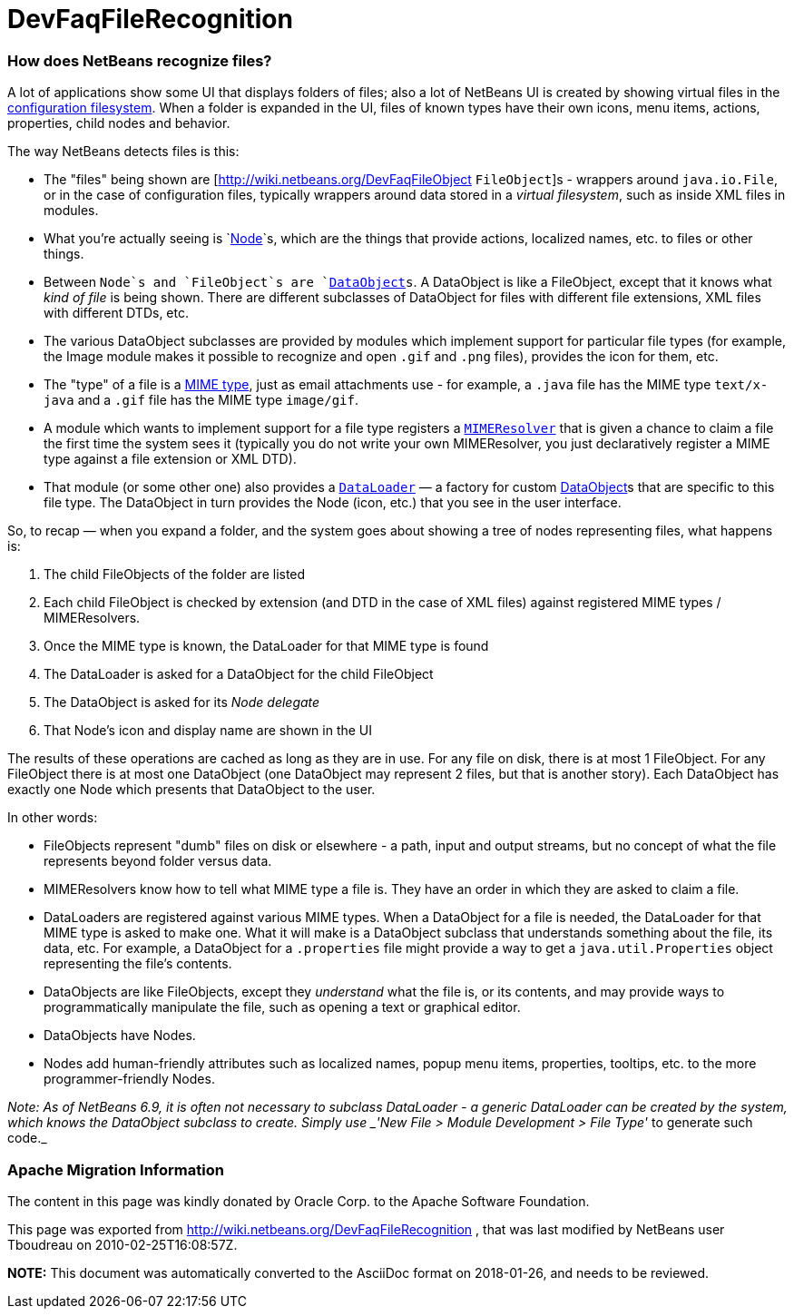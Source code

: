 // 
//     Licensed to the Apache Software Foundation (ASF) under one
//     or more contributor license agreements.  See the NOTICE file
//     distributed with this work for additional information
//     regarding copyright ownership.  The ASF licenses this file
//     to you under the Apache License, Version 2.0 (the
//     "License"); you may not use this file except in compliance
//     with the License.  You may obtain a copy of the License at
// 
//       http://www.apache.org/licenses/LICENSE-2.0
// 
//     Unless required by applicable law or agreed to in writing,
//     software distributed under the License is distributed on an
//     "AS IS" BASIS, WITHOUT WARRANTIES OR CONDITIONS OF ANY
//     KIND, either express or implied.  See the License for the
//     specific language governing permissions and limitations
//     under the License.
//

= DevFaqFileRecognition
:jbake-type: wiki
:jbake-tags: wiki, devfaq, needsreview
:jbake-status: published

=== How does NetBeans recognize files?

A lot of applications show some UI that displays folders of files;  also a lot of NetBeans UI is created by showing virtual files in the link:http://wiki.netbeans.org/DevFaqSystemFilesystem[configuration filesystem].  When a folder is expanded in the UI, files of known types have their own icons, menu items, actions, properties, child nodes and behavior.

The way NetBeans detects files is this:  

* The "files" being shown are [link:http://wiki.netbeans.org/DevFaqFileObject[http://wiki.netbeans.org/DevFaqFileObject] `FileObject`]s - wrappers around `java.io.File`, or in the case of configuration files, typically wrappers around data stored in a _virtual filesystem_, such as inside XML files in modules.  
* What you're actually seeing is `link:http://wiki.netbeans.org/DevFaqWhatIsANode[Node]`s, which are the things that provide actions, localized names, etc. to files or other things.

* Between `Node`s and `FileObject`s are `link:http://wiki.netbeans.org/DevFaqDataObject[DataObject]s`.  A DataObject is like a FileObject, except that it knows what _kind of file_ is being shown.  There are different subclasses of DataObject for files with different file extensions, XML files with different DTDs, etc.

* The various DataObject subclasses are provided by modules which implement support for particular file types (for example, the Image module makes it possible to recognize and open `.gif` and `.png` files), provides the icon for them, etc.

* The "type" of a file is a link:http://en.wikipedia.org/wiki/MIME[MIME type], just as email attachments use - for example, a `.java` file has the MIME type `text/x-java` and a `.gif` file has the MIME type `image/gif`.

* A module which wants to implement support for a file type registers a `link:http://bits.netbeans.org/dev/javadoc/org-openide-filesystems/org/openide/filesystems/MIMEResolver.html[MIMEResolver]` that is given a chance to claim a file the first time the system sees it (typically you do not write your own MIMEResolver, you just declaratively register a MIME type against a file extension or XML DTD).

* That module (or some other one) also provides a `link:http://wiki.netbeans.org/DevFaqDataLoader[DataLoader]` &mdash; a factory for custom link:http://wiki.netbeans.org/DevFaqDataObject[DataObject]s that are specific to this file type.  The DataObject in turn provides the Node (icon, etc.) that you see in the user interface.

So, to recap &mdash; when you expand a folder, and the system goes about showing a tree of nodes representing files, what happens is:

1. The child FileObjects of the folder are listed
2. Each child FileObject is checked by extension (and DTD in the case of XML files) against registered MIME types / MIMEResolvers.
3. Once the MIME type is known, the DataLoader for that MIME type is found
4. The DataLoader is asked for a DataObject for the child FileObject
5. The DataObject is asked for its _Node delegate_
6. That Node's icon and display name are shown in the UI

The results of these operations are cached as long as they are in use.  For any file on disk, there is at most 1 FileObject.  For any FileObject there is at most one DataObject (one DataObject may represent 2 files, but that is another story).  Each DataObject has exactly one Node which presents that DataObject to the user.

In other words:

* FileObjects represent "dumb" files on disk or elsewhere - a path, input and output streams, but no concept of what the file represents beyond folder versus data.
* MIMEResolvers know how to tell what MIME type a file is.  They have an order in which they are asked to claim a file.
* DataLoaders are registered against various MIME types.  When a DataObject for a file is needed, the DataLoader for that MIME type is asked to make one.  What it will make is a DataObject subclass that understands something about the file, its data, etc.  For example, a DataObject for a `.properties` file might provide a way to get a `java.util.Properties` object representing the file's contents.
* DataObjects are like FileObjects, except they _understand_ what the file is, or its contents, and may provide ways to programmatically manipulate the file, such as opening a text or graphical editor.
* DataObjects have Nodes.  
* Nodes add human-friendly attributes such as localized names, popup menu items, properties, tooltips, etc. to the more programmer-friendly Nodes.

_Note:  As of NetBeans 6.9, it is often not necessary to subclass DataLoader - a generic DataLoader can be created by the system, which knows the DataObject subclass to create.  Simply use _'New File > Module Development > File Type'_ to generate such code._

=== Apache Migration Information

The content in this page was kindly donated by Oracle Corp. to the
Apache Software Foundation.

This page was exported from link:http://wiki.netbeans.org/DevFaqFileRecognition[http://wiki.netbeans.org/DevFaqFileRecognition] , 
that was last modified by NetBeans user Tboudreau 
on 2010-02-25T16:08:57Z.


*NOTE:* This document was automatically converted to the AsciiDoc format on 2018-01-26, and needs to be reviewed.
